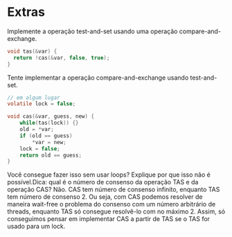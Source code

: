 * Extras
Implemente a operação test-and-set usando uma operação
compare-and-exchange.

#+BEGIN_SRC c
  void tas(&var) {
	return !cas(&var, false, true);
  }
#+END_SRC

Tente implementar a operação compare-and-exchange usando
test-and-set.

#+BEGIN_SRC c
  // em algum lugar
  volatile lock = false;

  void cas(&var, guess, new) {
	  while(tas(lock)) {}
	  old = *var;
	  if (old == guess)
		  *var = new;
	  lock = false;
	  return old == guess;
  }
#+END_SRC

Você consegue fazer isso sem usar loops? Explique por que isso não é
possível.Dica: qual é o número de consenso da operação TAS e da
operação CAS?
Não. CAS tem número de consenso infinito, enquanto TAS tem número de
consenso 2. Ou seja, com CAS podemos resolver de maneira wait-free o
problema do consenso com um número arbitrário de threads, enquanto TAS 
só consegue resolvê-lo com no máximo 2. Assim, só conseguimos pensar
em implementar CAS a partir de TAS se o TAS for usado para um lock.
